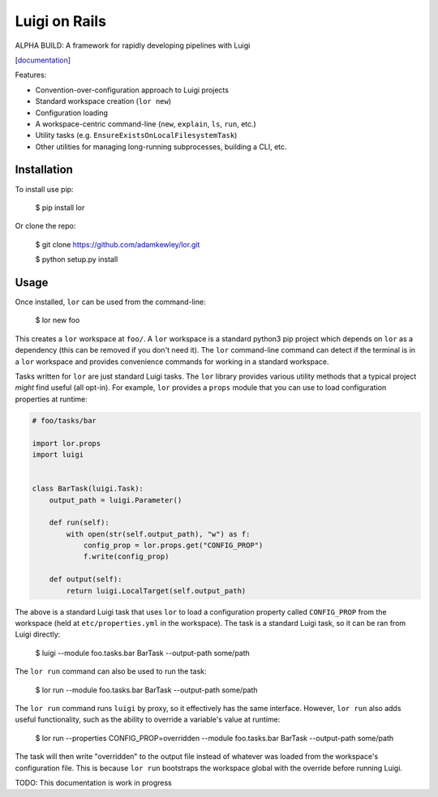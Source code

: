 Luigi on Rails
==============

|Build Status|

ALPHA BUILD: A framework for rapidly developing pipelines with Luigi

[`documentation <https://adamkewley.github.io/lor/>`_]

Features:

- Convention-over-configuration approach to Luigi projects
- Standard workspace creation (``lor new``)
- Configuration loading
- A workspace-centric command-line (``new``, ``explain``, ``ls``, ``run``, etc.)
- Utility tasks (e.g. ``EnsureExistsOnLocalFilesystemTask``)
- Other utilities for managing long-running subprocesses, building a CLI, etc.


Installation
------------

To install use pip:

    $ pip install lor


Or clone the repo:

    $ git clone https://github.com/adamkewley/lor.git

    $ python setup.py install


Usage
-----

Once installed, ``lor`` can be used from the command-line:

    $ lor new foo

This creates a ``lor`` workspace at ``foo/``. A ``lor`` workspace is a standard python3 pip project which depends on
``lor`` as a dependency (this can be removed if you don't need it). The ``lor`` command-line command can detect if the
terminal is in a ``lor`` workspace and provides convenience commands for working in a standard workspace.

Tasks written for ``lor`` are just standard Luigi tasks. The ``lor`` library provides various utility methods that a
typical project *might* find useful (all opt-in). For example, ``lor`` provides a ``props`` module that you can use to
load configuration properties at runtime:

.. code:: python

    # foo/tasks/bar

    import lor.props
    import luigi


    class BarTask(luigi.Task):
        output_path = luigi.Parameter()

        def run(self):
            with open(str(self.output_path), "w") as f:
                config_prop = lor.props.get("CONFIG_PROP")
                f.write(config_prop)

        def output(self):
            return luigi.LocalTarget(self.output_path)

The above is a standard Luigi task that uses ``lor`` to load a configuration property called ``CONFIG_PROP`` from the
workspace (held at ``etc/properties.yml`` in the workspace). The task is a standard Luigi task, so it can be ran from
Luigi directly:

    $ luigi --module foo.tasks.bar BarTask --output-path some/path

The ``lor run`` command can also be used to run the task:

   $ lor run --module foo.tasks.bar BarTask --output-path some/path

The ``lor run`` command runs ``luigi`` by proxy, so it effectively has the same interface. However, ``lor run`` also
adds useful functionality, such as the ability to override a variable's value at runtime:

   $ lor run --properties CONFIG_PROP=overridden --module foo.tasks.bar BarTask --output-path some/path

The task will then write "overridden" to the output file instead of whatever was loaded from the workspace's configuration
file. This is because ``lor run`` bootstraps the workspace global with the override before running Luigi.

TODO: This documentation is work in progress


.. |Build Status| image:: https://travis-ci.org/adamkewley/lor.svg?branch=master
   :target: https://travis-ci.org/adamkewley/lor
